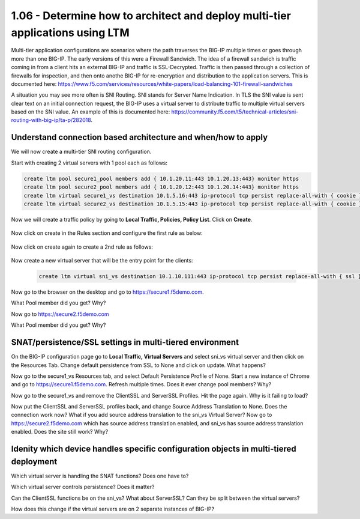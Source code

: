 1.06 - Determine how to architect and deploy multi-tier applications using LTM
===============================================================================
Multi-tier application configurations are scenarios where the path traverses the BIG-IP multiple times or goes through more than one BIG-IP.  The early versions of this were a Firewall Sandwich.  The idea of a firewall sandwich is traffic coming in from a client hits an external BIG-IP and traffic is SSL-Decrypted.  Traffic is then passed through a collection of firewalls for inspection, and then onto anothe BIG-IP for re-encryption and distribution to the application servers.  This is documented here: https://www.f5.com/services/resources/white-papers/load-balancing-101-firewall-sandwiches

A situation you may see more often is SNI Routing.  SNI stands for Server Name Indication.  In TLS the SNI value is sent clear text on an initial connection request, the BIG-IP uses a virtual server to distribute traffic to multiple virtual servers based on the SNI value.  An example of this is documented here: https://community.f5.com/t5/technical-articles/sni-routing-with-big-ip/ta-p/282018.

Understand connection based architecture and when/how to apply
--------------------------------------------------------------
We will now create a multi-tier SNI routing configuration.  

Start with creating 2 virtual servers with 1 pool each as follows:

.. code-block:: tcl

    create ltm pool secure1_pool members add { 10.1.20.11:443 10.1.20.13:443} monitor https
    create ltm pool secure2_pool members add { 10.1.20.12:443 10.1.20.14:443} monitor https
    create ltm virtual secure1_vs destination 10.1.5.16:443 ip-protocol tcp persist replace-all-with { cookie } pool secure1_pool profiles add { clientssl serverssl tcp http } source-address-translation { type automap } translate-address enabled translate-port enabled
    create ltm virtual secure2_vs destination 10.1.5.15:443 ip-protocol tcp persist replace-all-with { cookie } pool secure2_pool profiles add { clientssl serverssl tcp http } source-address-translation { type automap } translate-address enabled translate-port enabled

Now we will create a traffic policy by going to **Local Traffic, Policies, Policy List**.  Click on **Create**.

    .. image:: /_static/301a/p21.png
        :scale: 80%

Now click on create in the Rules section and configure the first rule as below:

    .. image:: /_static/301a/p22.png
        :scale: 80%

Now click on create again to create a 2nd rule as follows:

    .. image:: /_static/301a/p23.png
        :scale: 80%

Now create a new virtual server that will be the entry point for the clients:

 .. code-block:: tcl

     create ltm virtual sni_vs destination 10.1.10.111:443 ip-protocol tcp persist replace-all-with { ssl } policies replace-all-with { sni_routing } profiles add { tcp }

Now go to the browser on the desktop and go to https://secure1.f5demo.com.

What Pool member did you get?  Why?

Now go to https://secure2.f5demo.com

What Pool member did you get?  Why?


SNAT/persistence/SSL settings in multi-tiered environment
---------------------------------------------------------

On the BIG-IP configuration page go to **Local Traffic, Virtual Servers** and select sni_vs virtual server and then click on the Resources Tab.  Change default persistence from SSL to None and click on update.  What happens?

Now go to the secure1_vs Resources tab, and select Default Persistence Profile of None.  Start a new instance of Chrome and go to https://secure1.f5demo.com.  Refresh multiple times.  Does it ever change pool members?  Why?

Now go to the secure1_vs and remove the ClientSSL and ServerSSL Profiles.  Hit the page again.  Why is it failing to load?

Now put the ClientSSL and ServerSSL profiles back, and change Source Address Translation to None. Does the connection work now?  What if you add source address translation to the sni_vs Virtual Server?  Now go to https://secure2.f5demo.com which has source address translation enabled, and sni_vs has source address translation enabled.  Does the site still work?  Why?


Idenity which device handles specific configuration objects in multi-tiered deployment
--------------------------------------------------------------------------------------

Which virtual server is handling the SNAT functions?  Does one have to?  

Which virtual server controls persistence?  Does it matter?

Can the ClientSSL functions be on the sni_vs?  What about ServerSSL?  Can they be split between the virtual servers?

How does this change if the virtual servers are on 2 separate instances of BIG-IP?

